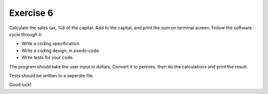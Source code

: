 ##############
Exercise 6
##############

Calculate the sales tax, %8 of the capital. Add to the capital, and print
the sum on terminal screen. Follow the software cycle through it:

- Write a coding specification.
- Write a coding design, in psedo-code.
- Write tests for your code.

The program should take the user input in dollars,
Convert it to pennies, then do the calculations and
print the result.

Tests should be written to a seperate file.

Good luck!
